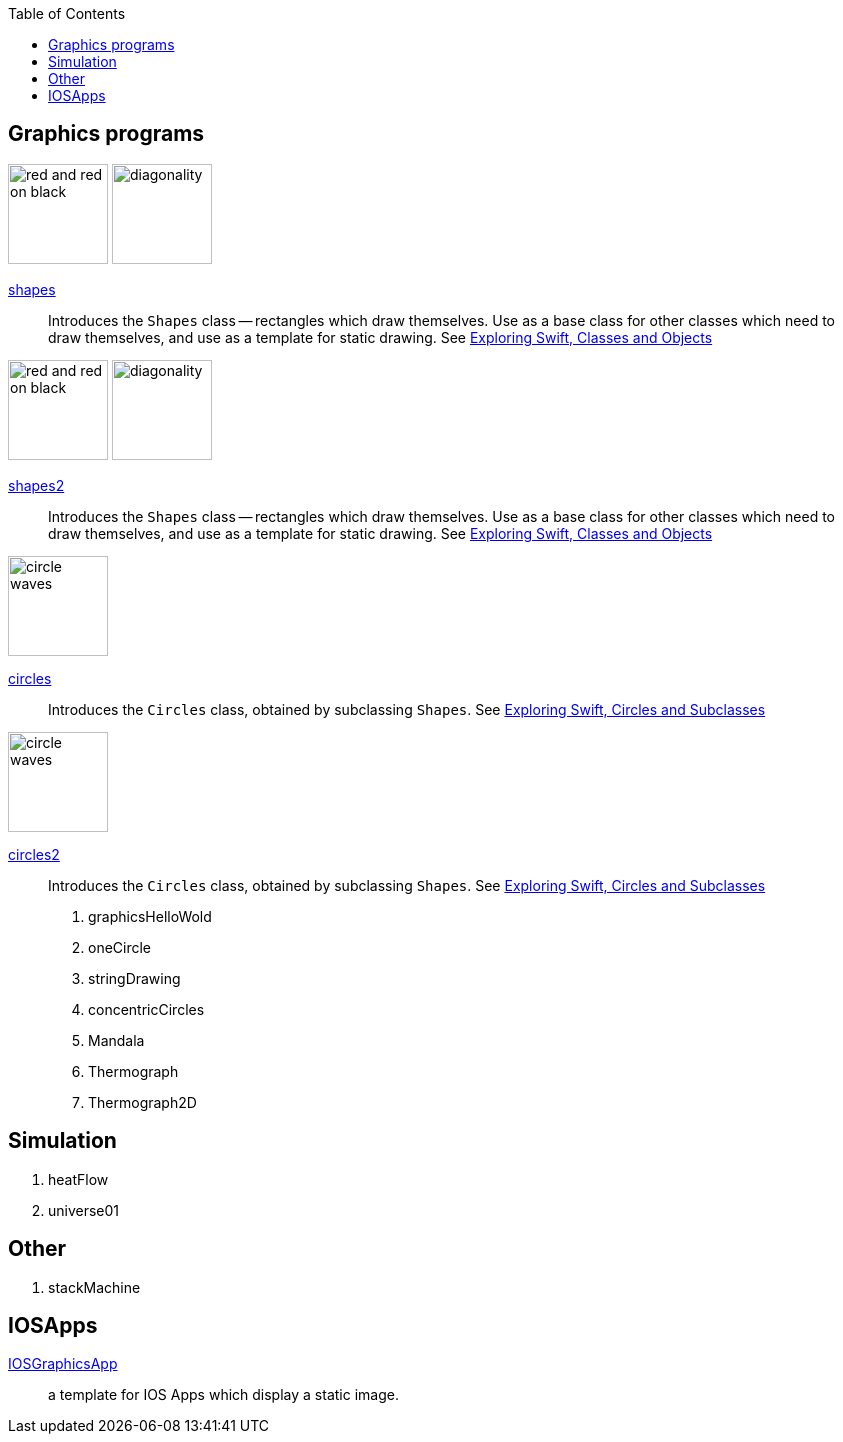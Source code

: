 
:toc2:
:imagesdir: images


== Graphics programs


image:red_and_red_on_black.png[width=100]
image:diagonality.png[width=100]

https://github.com/jxxcarlson/exploring_swift/tree/master/shapes.playground[shapes]::
Introduces the `Shapes` class -- rectangles which draw themselves.  Use as a base
class for other classes which
need to draw themselves, and use
as a template for static drawing.
See http://epsilon.my.noteshare.io/section/classes-and-objects#_shapes[Exploring Swift,
Classes and Objects]

image:red_and_red_on_black.png[width=100]
image:diagonality.png[width=100]

https://github.com/jxxcarlson/exploring_swift/tree/master/shapes2.playground[shapes2]::
Introduces the `Shapes` class -- rectangles which draw themselves.  Use as a base
class for other classes which
need to draw themselves, and use
as a template for static drawing.
See http://epsilon.my.noteshare.io/section/classes-and-objects#_shapes[Exploring Swift,
Classes and Objects]

image:circle_waves.png[width=100]

https://github.com/jxxcarlson/exploring_swift/tree/master/circles.playground[circles]::
Introduces the `Circles` class, obtained by subclassing `Shapes`.
See http://epsilon.my.noteshare.io/section/classes-and-objects#_circles_and_subclasses[Exploring Swift,
Circles and Subclasses]

image:circle_waves.png[width=100]

https://github.com/jxxcarlson/exploring_swift/tree/master/circles.playground[circles2]::
Introduces the `Circles` class, obtained by subclassing `Shapes`.
See http://epsilon.my.noteshare.io/section/classes-and-objects#_circles_and_subclasses[Exploring Swift,
Circles and Subclasses]



. graphicsHelloWold
. oneCircle
. stringDrawing
. concentricCircles
. Mandala
. Thermograph
. Thermograph2D


== Simulation

. heatFlow
. universe01

== Other

. stackMachine


== IOSApps

https://github.com/jxxcarlson/exploring_swift/tree/master/IOSGraphicsApp[IOSGraphicsApp]:: a template for IOS Apps which display a static image.
